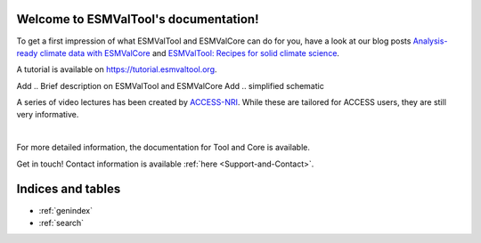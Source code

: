 .. ESMValTool documentation master file, created by
   sphinx-quickstart on Tue Jun  2 11:34:13 2015.
   You can adapt this file completely to your liking, but it should at least
   contain the root `toctree` directive.

Welcome to ESMValTool's documentation!
======================================

To get a first impression of what ESMValTool and ESMValCore can do for you,
have a look at our blog posts
`Analysis-ready climate data with ESMValCore <https://blog.esciencecenter.nl/easy-ipcc-powered-by-esmvalcore-19a0b6366ea7>`_
and
`ESMValTool: Recipes for solid climate science <https://blog.esciencecenter.nl/esmvaltool-recipes-for-solid-climate-science-da5b33814f69>`_.

A tutorial is available on https://tutorial.esmvaltool.org.

Add .. Brief description on ESMValTool and ESMValCore
Add .. simplified schematic

A series of video lectures has been created by `ACCESS-NRI <https://access-nri.org.au>`_.
While these are tailored for ACCESS users, they are still very informative.

.. raw:: html

   <iframe width="560" height="315" src="https://www.youtube.com/embed/videoseries?si=pUXrXB8C8bLRfQHY&amp;list=PLFjfi2xLaFpJp59LvDc1upQsj_xzFlFLc" title="YouTube video player" frameborder="0" allow="accelerometer; autoplay; clipboard-write; encrypted-media; gyroscope; picture-in-picture; web-share" referrerpolicy="strict-origin-when-cross-origin" allowfullscreen></iframe>

|

For more detailed information, the documentation for Tool and Core is available.

Get in touch! Contact information is available :ref:`here <Support-and-Contact>`.

.. include: _sidebar.rst.inc

Indices and tables
==================

* :ref:`genindex`
* :ref:`search`
